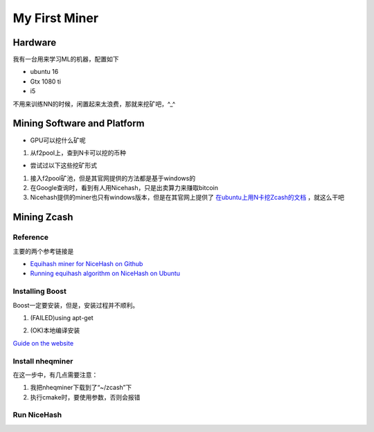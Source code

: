 My First Miner
================
Hardware
----------
我有一台用来学习ML的机器，配置如下

- ubuntu 16
- Gtx 1080 ti
- i5

不用来训练NN的时候，闲置起来太浪费，那就来挖矿吧，^_^

Mining Software and Platform
------------------------------
- GPU可以挖什么矿呢

1. 从f2pool上，查到N卡可以挖的币种

- 尝试过以下这些挖矿形式

1. 接入f2pool矿池，但是其官网提供的方法都是基于windows的
2. 在Google查询时，看到有人用Nicehash，只是出卖算力来赚取bitcoin
3. Nicehash提供的miner也只有windows版本，但是在其官网上提供了 `在ubuntu上用N卡挖Zcash的文档 <https://www.nicehash.com/help/zcash-mining>`_ ，就这么干吧

Mining Zcash
---------------
Reference
^^^^^^^^^^
主要的两个参考链接是

- `Equihash miner for NiceHash on Github <https://github.com/nicehash/nheqminer>`_
- `Running equihash algorithm on NiceHash on Ubuntu <https://steemit.com/mining/@deadums/running-equihash-algorithm-on-nicehash-on-ubuntu>`_

Installing Boost
^^^^^^^^^^^^^^^^^^^
Boost一定要安装，但是，安装过程并不顺利。

1. (FAILED)using apt-get

.. code-block:: none
	:linenos:

	#安装成功，但是cmake时，报找不到静态库的错误
	>sudo apt-get install libboost-dev
	#报依赖错误
	>sudo apt-get install libboost-all-dev
	
2. (OK)本地编译安装

`Guide on the website <https://www.boost.org/doc/libs/1_60_0/more/getting_started/unix-variants.html#easy-build-and-install>`_

.. code-block:: none
	:linenos:

	#安装依赖
	$sudo apt-get install mpi-default-dev　　#安装mpi库  
	$sudo apt-get install libicu-dev　　　　　#支持正则表达式的UNICODE字符集   
	$sudo apt-get install python-dev　　　　　#需要python的话  
	$sudo apt-get install libbz2-dev zlib1g-dev

	#下载boost好了以后，解压 .bz2 文件
	$tar -jxvf xx.tar.bz2

	#解压之后，进入解压目录，执行：
	$./bootstrap.sh
	$sudo ./b2 install

Install nheqminer
^^^^^^^^^^^^^^^^^^^
在这一步中，有几点需要注意：

1. 我把nheqminer下载到了“~/zcash”下

2. 执行cmake时，要使用参数，否则会报错

.. code-block:: none
	:linenos:

	$cmake -DCUDA_CUDART_LIBRARY=/usr/local/cuda/lib64/libcudart.so ../nheqminer

Run NiceHash
^^^^^^^^^^^^^^
.. code-block:: none
	:linenos:

	$cd ~/zcash/nicehash
	$./nheqminer -l equihash.hk.nicehash.com:3357 -u YOUR_BTC_ADDRESS_HERE.worker_name -cd 0 -t 6